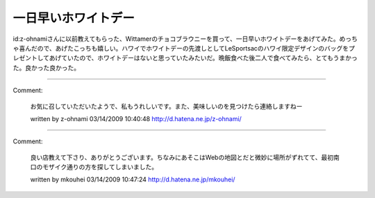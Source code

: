 ﻿一日早いホワイトデー
####################


id:z-ohnamiさんに以前教えてもらった、Wittamerのチョコブラウニーを買って、一日早いホワイトデーをあげてみた。めっちゃ喜んだので、あげたこっちも嬉しい。ハワイでホワイトデーの先渡しとしてLeSportsacのハワイ限定デザインのバッグをプレゼントしてあげていたので、ホワイトデーはないと思っていたみたいだ。晩飯食べた後二人で食べてみたら、とてもうまかった。良かった良かった。



.. author:: mkouhei
.. categories:: 生活, 
.. tags::


----

Comment:

	お気に召していただいたようで、私もうれしいです。また、美味しいのを見つけたら連絡しますねー

	written by  z-ohnami
	03/14/2009 10:40:48
	http://d.hatena.ne.jp/z-ohnami/

----

Comment:

	良い店教えて下さり、ありがとうございます。ちなみにあそこはWebの地図とだと微妙に場所がずれてて、最初南口のモザイク通りの方を探してしまいました。

	written by  mkouhei
	03/14/2009 10:47:24
	http://d.hatena.ne.jp/mkouhei/

